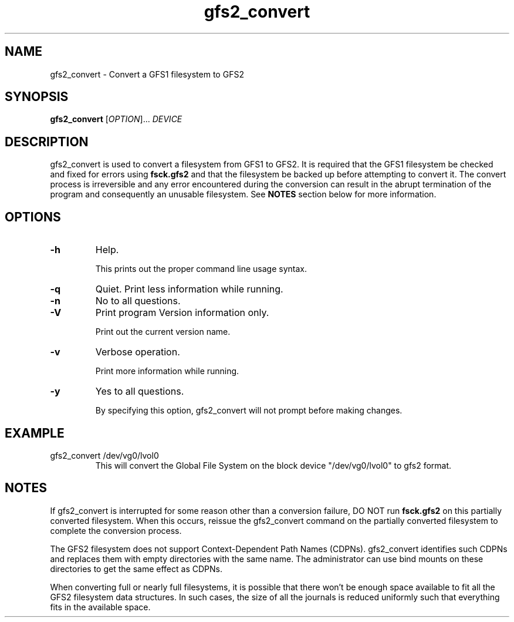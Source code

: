.TH gfs2_convert 8

.SH NAME
gfs2_convert - Convert a GFS1 filesystem to GFS2

.SH SYNOPSIS
.B gfs2_convert
[\fIOPTION\fR]... \fIDEVICE\fR

.SH DESCRIPTION
gfs2_convert is used to convert a filesystem from GFS1 to GFS2. It is
required that the GFS1 filesystem be checked and fixed for errors using 
\fBfsck.gfs2\fP and that the filesystem be backed up before
attempting to convert it. The convert process is irreversible and any
error encountered during the conversion can result in the abrupt
termination of the program and consequently an unusable filesystem.
See \fBNOTES\fP section below for more information. 

.SH OPTIONS
.TP
\fB-h\fP
Help.

This prints out the proper command line usage syntax.
.TP
\fB-q\fP
Quiet.  Print less information while running.
.TP
\fB-n\fP
No to all questions.
.TP
\fB-V\fP
Print program Version information only.

Print out the current version name.
.TP
\fB-v\fP
Verbose operation.

Print more information while running.
.TP
\fB-y\fP
Yes to all questions.

By specifying this option, gfs2_convert will not prompt before making
changes.

.SH EXAMPLE
.TP
gfs2_convert /dev/vg0/lvol0
This will convert the Global File System on the block device
"/dev/vg0/lvol0" to gfs2 format.

.SH NOTES
If gfs2_convert is interrupted for some reason other than a conversion 
failure, DO NOT run \fBfsck.gfs2\fP on this partially converted filesystem.
When this occurs, reissue the gfs2_convert command on the partially converted
filesystem to complete the conversion process.

The GFS2 filesystem does not support Context-Dependent Path Names (CDPNs). 
gfs2_convert identifies such CDPNs and replaces them with empty directories 
with the same name. The administrator can use bind mounts on these 
directories to get the same effect as CDPNs.

When converting full or nearly full filesystems, it is possible that there
won't be enough space available to fit all the GFS2 filesystem data 
structures. In such cases, the size of all the journals is reduced uniformly
such that everything fits in the available space.
